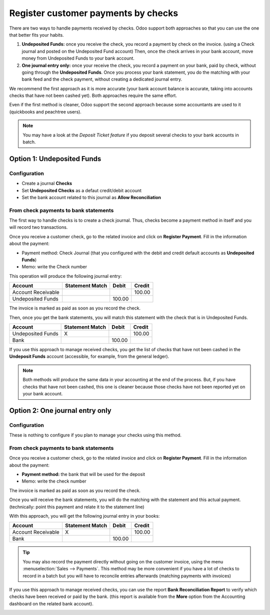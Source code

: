 ====================================
Register customer payments by checks
====================================

There are two ways to handle payments received by checks. Odoo support
both approaches so that you can use the one that better fits your
habits.

1. **Undeposited Funds:** 
   once you receive the check, you record a payment
   by check on the invoice. (using a Check journal and posted on the
   Undeposited Fund account) Then, once the check arrives in your
   bank account, move money from Undeposited Funds to your bank
   account.

2. **One journal entry only:** 
   once your receive the check, you record a
   payment on your bank, paid by check, without going through the
   **Undeposited Funds**. Once you process your bank statement, you do
   the matching with your bank feed and the check payment, without
   creating a dedicated journal entry.

We recommend the first approach as it is more accurate (your bank
account balance is accurate, taking into accounts checks that have not
been cashed yet). Both approaches require the same effort.

Even if the first method is cleaner, Odoo support the second approach
because some accountants are used to it (quickbooks and peachtree
users).

.. Note:: 
  You may have a look at the *Deposit Ticket feature* if you deposit
  several checks to your bank accounts in batch.

Option 1: Undeposited Funds
===========================

Configuration
-------------

-  Create a journal **Checks**

-  Set **Undeposited Checks** as a defaut credit/debit account

-  Set the bank account related to this journal as **Allow Reconciliation**

From check payments to bank statements
--------------------------------------

The first way to handle checks is to create a check journal. Thus,
checks become a payment method in itself and you will record two
transactions.

Once you receive a customer check, go to the related invoice and click
on **Register Payment**. Fill in the information about the payment:

-  Payment method: Check Journal (that you configured with the debit and
   credit default accounts as **Undeposited Funds**)

-  Memo: write the Check number

.. image:: ./media/check02.png
  :align: center

This operation will produce the following journal entry:

+----------------------+-------------------+----------+----------+
| Account              | Statement Match   | Debit    | Credit   |
+======================+===================+==========+==========+
| Account Receivable   |                   |          | 100.00   |
+----------------------+-------------------+----------+----------+
| Undeposited Funds    |                   | 100.00   |          |
+----------------------+-------------------+----------+----------+

The invoice is marked as paid as soon as you record the check.

Then, once you get the bank statements, you will match this statement
with the check that is in Undeposited Funds.

+---------------------+-------------------+----------+----------+
| Account             | Statement Match   | Debit    | Credit   |
+=====================+===================+==========+==========+
| Undeposited Funds   | X                 |          | 100.00   |
+---------------------+-------------------+----------+----------+
| Bank                |                   | 100.00   |          |
+---------------------+-------------------+----------+----------+


If you use this approach to manage received checks, you get the list of
checks that have not been cashed in the **Undeposit Funds** account
(accessible, for example, from the general ledger).

.. Note:: 
    Both methods will produce the same data in your accounting at the
    end of the process. But, if you have checks that have not been cashed,
    this one is cleaner because those checks have not been reported yet on
    your bank account.

Option 2: One journal entry only
================================

Configuration
-------------

These is nothing to configure if you plan to manage your checks using
this method.

From check payments to bank statements
--------------------------------------

Once you receive a customer check, go to the related invoice and click
on **Register Payment**. Fill in the information about the payment:

-  **Payment method:** the bank that will be used for the deposit

-  Memo: write the check number

.. image:: ./media/check03.png
  :align: center

The invoice is marked as paid as soon as you record the check.

Once you will receive the bank statements, you will do the matching with
the statement and this actual payment. (technically: point this payment
and relate it to the statement line)

With this approach, you will get the following journal entry in your
books:

+----------------------+-------------------+----------+----------+
| Account              | Statement Match   | Debit    | Credit   |
+======================+===================+==========+==========+
| Account Receivable   | X                 |          | 100.00   |
+----------------------+-------------------+----------+----------+
| Bank                 |                   | 100.00   |          |
+----------------------+-------------------+----------+----------+

.. tip:: 
    You may also record the payment directly without going on the
    customer invoice, using the menu :menuselection:`Sales --> Payments`. This method may
    be more convenient if you have a lot of checks to record in a batch but
    you will have to reconcile entries afterwards (matching payments with
    invoices)

If you use this approach to manage received checks, you can use the
report **Bank Reconciliation Report** to verify which checks have been
received or paid by the bank. (this report is available from the **More**
option from the Accounting dashboard on the related bank account).

.. image:: ./media/check01.png
  :align: center